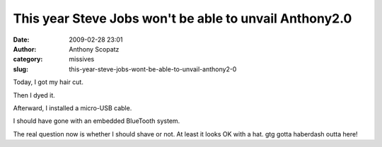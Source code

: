 This year Steve Jobs won't be able to unvail Anthony2.0
#######################################################
:date: 2009-02-28 23:01
:author: Anthony Scopatz
:category: missives
:slug: this-year-steve-jobs-wont-be-able-to-unvail-anthony2-0

Today, I got my hair cut.

Then I dyed it.

Afterward, I installed a micro-USB cable.

I should have gone with an embedded BlueTooth system.

The real question now is whether I should shave or not. At least it
looks OK with a hat. gtg gotta haberdash outta here!
